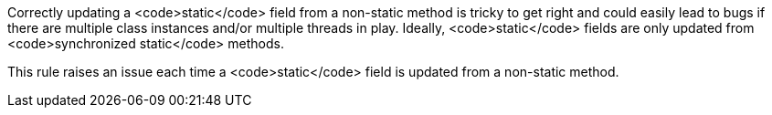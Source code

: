 Correctly updating a <code>static</code> field from a non-static method is tricky to get right and could easily lead to bugs if there are multiple class instances  and/or multiple threads in play. Ideally, <code>static</code> fields are only updated from <code>synchronized static</code> methods.

This rule raises an issue each time a <code>static</code> field is updated from a non-static method.
